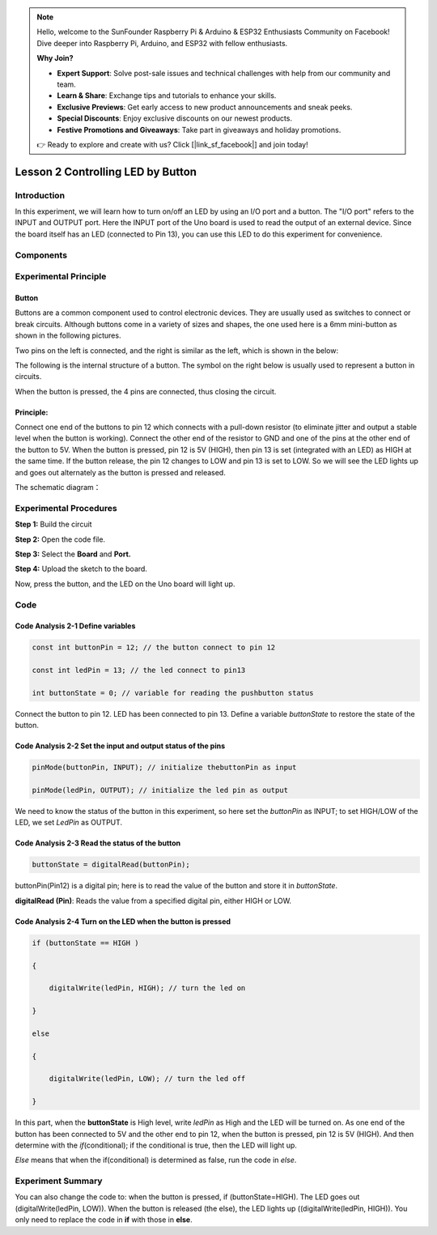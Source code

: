 .. note::

    Hello, welcome to the SunFounder Raspberry Pi & Arduino & ESP32 Enthusiasts Community on Facebook! Dive deeper into Raspberry Pi, Arduino, and ESP32 with fellow enthusiasts.

    **Why Join?**

    - **Expert Support**: Solve post-sale issues and technical challenges with help from our community and team.
    - **Learn & Share**: Exchange tips and tutorials to enhance your skills.
    - **Exclusive Previews**: Get early access to new product announcements and sneak peeks.
    - **Special Discounts**: Enjoy exclusive discounts on our newest products.
    - **Festive Promotions and Giveaways**: Take part in giveaways and holiday promotions.

    👉 Ready to explore and create with us? Click [|link_sf_facebook|] and join today!

Lesson 2 Controlling LED by Button
============================================

**Introduction**
--------------------

In this experiment, we will learn how to turn on/off an LED by using an
I/O port and a button. The "I/O port" refers to the INPUT and OUTPUT
port. Here the INPUT port of the Uno board is used to read the output of
an external device. Since the board itself has an LED (connected to Pin
13), you can use this LED to do this experiment for convenience.

**Components**
--------------------

.. image:: media_arduino/image171.png
    :width: 800
    :align: center

.. image:: media_arduino/image176.png
    :width: 800
    :align: center

**Experimental Principle**
------------------------------

**Button**
^^^^^^^^^^^^^

Buttons are a common component used to control electronic devices. They
are usually used as switches to connect or break circuits. Although
buttons come in a variety of sizes and shapes, the one used here is a
6mm mini-button as shown in the following pictures.

Two pins on the left is connected, and the right is similar as the left,
which is shown in the below:

.. image:: media_arduino/image50.png
    :width: 400
    :align: center

The following is the internal structure of a button. The symbol on the
right below is usually used to represent a button in circuits.

.. image:: media_arduino/image205.png
    :width: 400
    :align: center

When the button is pressed, the 4 pins are connected, thus closing the
circuit.

**Principle:**
^^^^^^^^^^^^^^^^^

Connect one end of the buttons to pin 12 which connects with a pull-down
resistor (to eliminate jitter and output a stable level when the button
is working). Connect the other end of the resistor to GND and one of the
pins at the other end of the button to 5V. When the button is pressed,
pin 12 is 5V (HIGH), then pin 13 is set (integrated with an LED) as HIGH
at the same time. If the button release, the pin 12 changes to LOW and
pin 13 is set to LOW. So we will see the LED lights up and goes out
alternately as the button is pressed and released.

The schematic diagram：

.. image:: media_arduino/image52.png
    :width: 800
    :align: center

**Experimental Procedures**
----------------------------------

**Step 1:** Build the circuit

**Step 2:** Open the code file.

**Step 3:** Select the **Board** and **Port.**

**Step 4:** Upload the sketch to the board.

.. image:: media_arduino/image228.png
    :align: center

Now, press the button, and the LED on the Uno board will light up.

.. image:: media_arduino/image229.png
    :align: center

**Code**
------------------------

.. raw:: html

    <iframe src=https://create.arduino.cc/editor/sunfounder01/f9499711-9951-4290-a98d-ec7427880573/preview?embed style="height:510px;width:100%;margin:10px 0" frameborder=0></iframe>

**Code Analysis 2-1 Define variables**
^^^^^^^^^^^^^^^^^^^^^^^^^^^^^^^^^^^^^^^^^

.. code-block:: arduino

    const int buttonPin = 12; // the button connect to pin 12

    const int ledPin = 13; // the led connect to pin13

    int buttonState = 0; // variable for reading the pushbutton status

Connect the button to pin 12. LED has been connected to pin 13. Define a
variable *buttonState* to restore the state of the button.

**Code Analysis 2-2 Set the input and output status of the pins**
^^^^^^^^^^^^^^^^^^^^^^^^^^^^^^^^^^^^^^^^^^^^^^^^^^^^^^^^^^^^^^^^^^^^^

.. code-block:: arduino

    pinMode(buttonPin, INPUT); // initialize thebuttonPin as input

    pinMode(ledPin, OUTPUT); // initialize the led pin as output

We need to know the status of the button in this experiment, so here set
the *buttonPin* as INPUT; to set HIGH/LOW of the LED, we set *LedPin* as
OUTPUT.

**Code Analysis 2-3** **Read the status of the button**
^^^^^^^^^^^^^^^^^^^^^^^^^^^^^^^^^^^^^^^^^^^^^^^^^^^^^^^^^^

.. code-block:: arduino

    buttonState = digitalRead(buttonPin);

buttonPin(Pin12) is a digital pin; here is to read the value of the
button and store it in *buttonState*.

**digitalRead (Pin)**: Reads the value from a specified digital pin,
either HIGH or LOW.

**Code Analysis 2-4 Turn on the LED when the button is pressed**
^^^^^^^^^^^^^^^^^^^^^^^^^^^^^^^^^^^^^^^^^^^^^^^^^^^^^^^^^^^^^^^^^^^^

.. code-block:: arduino

    if (buttonState == HIGH )

    {

        digitalWrite(ledPin, HIGH); // turn the led on

    }

    else

    {

        digitalWrite(ledPin, LOW); // turn the led off

    }

In this part, when the **buttonState** is High level, write *ledPin* as
High and the LED will be turned on. As one end of the button has been
connected to 5V and the other end to pin 12, when the button is pressed,
pin 12 is 5V (HIGH). And then determine with the *if*\ (conditional); if
the conditional is true, then the LED will light up.

*Else* means that when the if(conditional) is determined as false, run
the code in *else*.

**Experiment Summary**
------------------------

You can also change the code to: when the button is pressed, if
(buttonState=HIGH). The LED goes out (digitalWrite(ledPin, LOW)). When
the button is released (the else), the LED lights up
((digitalWrite(ledPin, HIGH)). You only need to replace the code in
**if** with those in **else**.

